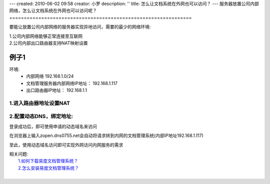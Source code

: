 ---
created: 2010-06-02 09:58
creator: 小罗
description: ''
title: 怎么让文档系统在外网也可以访问？
---
服务器放置公司内部网络，怎么让文档系统在外网也可以访问呢？
===============================================================

要能让放置公司内部网络的服务器实现异地访问，需要的最少的网络环境:

|  1.公司内部网络能够正常连接至互联网
|  2.公司内部出口路由器支持NAT映射设置

例子1
==========
环境: 
  - 内部网络 192.168.1.0/24
  - 文档管理服务器内部网络IP地址： 192.168.1.117
  - 出口路由器IP地址： 192.168.1.1

1.进入路由器地址设置NAT
------------------------------

.. image:: ../img/ext_browser_image1.jpeg

.. image:: ../img/ext_browser_image2.jpeg

2.配置动态DNS，绑定地址:
------------------------------
 
.. image:: ../img/ext_browser_image3.jpeg

登录成功后，即可使用申请的动态域名来访问

在浏览器上输入zopen.dns0755.net会自动将请求转到内网的文档管理系统(内部IP地址192.168.1.117)

.. image:: ../img/ext_browser_image4.jpeg

至此，使用动态域名访问即可实现外网访问内网服务的需求

| 相关问题:
|   `1.如何下载易度文档管理系统？ <download_edo.rst>`_
|   `2.怎么安装易度文档管理系统？ <howto_install.rst>`_
| 

